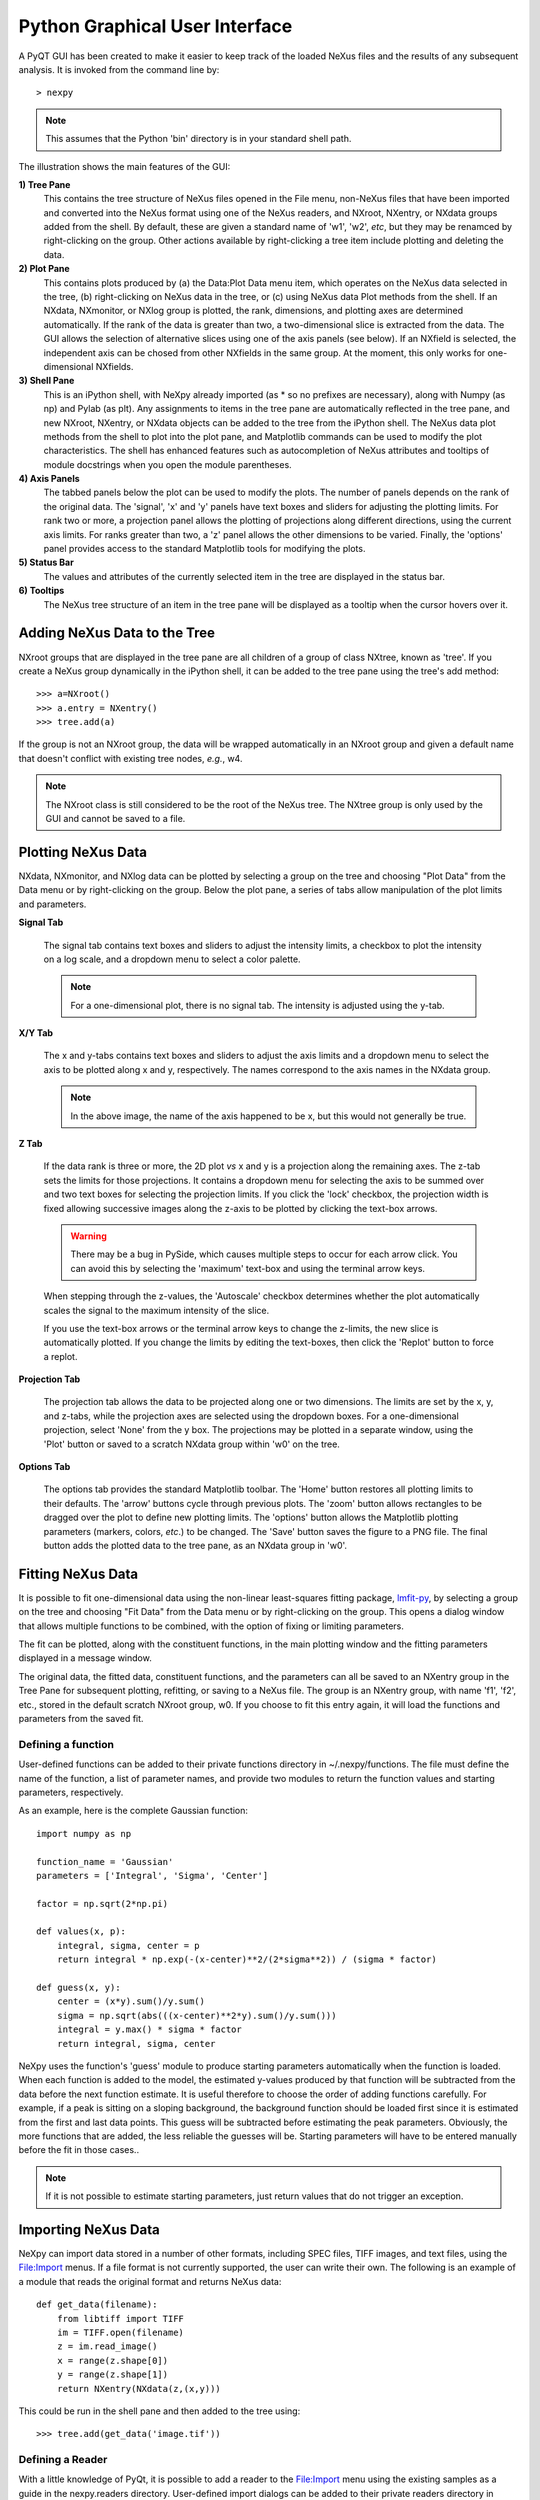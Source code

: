 *******************************
Python Graphical User Interface
*******************************
A PyQT GUI has been created to make it easier to keep track of the loaded NeXus 
files and the results of any subsequent analysis. It is invoked from the command 
line by::

 > nexpy

.. note:: This assumes that the Python 'bin' directory is in your standard shell
          path.

.. image:: /images/nexpy-gui.png
   :align: center
   :width: 90%

The illustration shows the main features of the GUI:

**1) Tree Pane**
    This contains the tree structure of NeXus files opened in the File menu, 
    non-NeXus files that have been imported and converted into the NeXus format
    using one of the NeXus readers, and NXroot, NXentry, or NXdata groups added 
    from the shell. By default, these are given a standard name of 'w1', 'w2', 
    *etc*, but they may be renamced by right-clicking on the group. Other
    actions available by right-clicking a tree item include plotting and 
    deleting the data.
    
**2) Plot Pane**
    This contains plots produced by (a) the Data\:Plot Data menu item, which 
    operates on the NeXus data selected in the tree, (b) right-clicking on NeXus 
    data in the tree, or (c) using NeXus data Plot methods from the shell. If an 
    NXdata, NXmonitor, or NXlog group is plotted, the rank, dimensions, and 
    plotting axes are determined automatically. If the rank of the data is 
    greater than two, a two-dimensional slice is extracted from the data. The 
    GUI allows the selection of alternative slices using one of the axis panels
    (see below). If an NXfield is selected, the independent axis can be chosed 
    from other NXfields in the same group. At the moment, this only works for 
    one-dimensional NXfields. 

**3) Shell Pane**
    This is an iPython shell, with NeXpy already imported (as * so no prefixes 
    are necessary), along with Numpy (as np) and Pylab (as plt). Any assignments 
    to items in the tree pane are automatically reflected in the tree pane, and 
    new NXroot, NXentry, or NXdata objects can be added to the tree from the 
    iPython shell. The NeXus data plot methods from the shell to plot into the 
    plot pane, and Matplotlib commands can be used to modify the plot 
    characteristics. The shell has enhanced features such as autocompletion of
    NeXus attributes and tooltips of module docstrings when you open the module
    parentheses.
    
**4) Axis Panels**
    The tabbed panels below the plot can be used to modify the plots. The 
    number of panels depends on the rank of the original data. The 'signal',
    'x' and 'y' panels have text boxes and sliders for adjusting the plotting
    limits. For rank two or more, a projection panel allows the plotting of 
    projections along different directions, using the current axis limits. For 
    ranks greater than two, a 'z' panel allows the other dimensions to be 
    varied. Finally, the 'options' panel provides access to the standard 
    Matplotlib tools for modifying the plots.

**5) Status Bar**
    The values and attributes of the currently selected item in the tree are
    displayed in the status bar.

**6) Tooltips**
    The NeXus tree structure of an item in the tree pane will be displayed as
    a tooltip when the cursor hovers over it.

Adding NeXus Data to the Tree
-----------------------------
NXroot groups that are displayed in the tree pane are all children of a group
of class NXtree, known as 'tree'. If you create a NeXus group dynamically in the 
iPython shell, it can be added to the tree pane using the tree's add method::

 >>> a=NXroot()
 >>> a.entry = NXentry()
 >>> tree.add(a)

If the group is not an NXroot group, the data will be wrapped automatically in 
an NXroot group and given a default name that doesn't conflict with existing 
tree nodes, *e.g.*, w4.

.. note:: The NXroot class is still considered to be the root of the NeXus tree.
          The NXtree group is only used by the GUI and cannot be saved to a 
          file.

Plotting NeXus Data
-------------------
NXdata, NXmonitor, and NXlog data can be plotted by selecting a group on the 
tree and choosing "Plot Data" from the Data menu or by right-clicking on the 
group. Below the plot pane, a series of tabs allow manipulation of the plot
limits and parameters.

**Signal Tab**

    .. image:: /images/signal-tab.png
       :align: center
       :width: 75%

    The signal tab contains text boxes and sliders to adjust the intensity 
    limits, a checkbox to plot the intensity on a log scale, and a dropdown menu
    to select a color palette.
    
    .. note:: For a one-dimensional plot, there is no signal tab. The intensity
              is adjusted using the y-tab.

**X/Y Tab**

    .. image:: /images/x-tab.png
       :align: center
       :width: 75%

    The x and y-tabs contains text boxes and sliders to adjust the axis limits 
    and a dropdown menu to select the axis to be plotted along x and y, 
    respectively. The names correspond to the axis names in the NXdata group.
    
    .. note:: In the above image, the name of the axis happened to be x, but
              this would not generally be true.

**Z Tab**

    .. image:: /images/z-tab.png
       :align: center
       :width: 75%

    If the data rank is three or more, the 2D plot *vs* x and y is a projection 
    along the remaining axes. The z-tab sets the limits for those projections.
    It contains a dropdown menu for selecting the axis to be summed over and
    two text boxes for selecting the projection limits. If you click the 'lock'
    checkbox, the projection width is fixed allowing successive images along the
    z-axis to be plotted by clicking the text-box arrows. 
    
    .. warning:: There may be a bug in PySide, which causes multiple steps to 
                 occur for each arrow click. You can avoid this by selecting the 
                 'maximum' text-box and using the terminal arrow keys.
    
    When stepping through the z-values, the 'Autoscale' checkbox determines 
    whether the plot automatically scales the signal to the maximum intensity of
    the slice. 
    
    If you use the text-box arrows or the terminal arrow keys to change the 
    z-limits, the new slice is automatically plotted. If you change the limits
    by editing the text-boxes, then click the 'Replot' button to force a replot.

**Projection Tab**

    .. image:: /images/projection-tab.png
       :align: center
       :width: 75%

    The projection tab allows the data to be projected along one or two
    dimensions. The limits are set by the x, y, and z-tabs, while the projection
    axes are selected using the dropdown boxes. For a one-dimensional 
    projection, select 'None' from the y box. The projections may be plotted in
    a separate window, using the 'Plot' button or saved to a scratch NXdata 
    group within 'w0' on the tree.
    
    .. image:: /images/projection.png
       :align: center
       :width: 75%

**Options Tab**

    .. image:: /images/options-tab.png
       :align: center
       :width: 75%

    The options tab provides the standard Matplotlib toolbar. The 'Home' button
    restores all plotting limits to their defaults. The 'arrow' buttons cycle
    through previous plots. The 'zoom' button allows rectangles to be dragged 
    over the plot to define new plotting limits. The 'options' button allows the 
    Matplotlib plotting parameters (markers, colors, *etc*.) to be changed. The 
    'Save' button saves the figure to a PNG file. The final button adds the 
    plotted data to the tree pane, as an NXdata group in 'w0'.
       
Fitting NeXus Data
-------------------
It is possible to fit one-dimensional data using the non-linear least-squares 
fitting package, `lmfit-py <http://newville.github.io/lmfit-py>`_, by selecting 
a group on the tree and choosing "Fit Data" from the Data menu or by 
right-clicking on the group. This opens a dialog window that allows multiple 
functions to be combined, with the option of fixing or limiting parameters. 

.. image:: /images/nexpy-fits.png
   :align: center
   :width: 90%

The fit can be plotted, along with the constituent functions, in the main
plotting window and the fitting parameters displayed in a message window. 

The original data, the fitted data, constituent functions, and the parameters
can all be saved to an NXentry group in the Tree Pane for subsequent plotting, 
refitting, or saving to a NeXus file. The group is an NXentry group, with name 
'f1', 'f2', etc., stored in the default scratch NXroot group, w0. If you choose 
to fit this entry again, it will load the functions and parameters from the 
saved fit.

Defining a function
^^^^^^^^^^^^^^^^^^^
User-defined functions can be added to their private functions directory in 
~/.nexpy/functions. The file must define the name of the function, a list of 
parameter names, and provide two modules to return the function values and 
starting parameters, respectively. 

As an example, here is the complete Gaussian function::

 import numpy as np

 function_name = 'Gaussian'
 parameters = ['Integral', 'Sigma', 'Center']

 factor = np.sqrt(2*np.pi)

 def values(x, p):
     integral, sigma, center = p
     return integral * np.exp(-(x-center)**2/(2*sigma**2)) / (sigma * factor)

 def guess(x, y):
     center = (x*y).sum()/y.sum()
     sigma = np.sqrt(abs(((x-center)**2*y).sum()/y.sum()))
     integral = y.max() * sigma * factor
     return integral, sigma, center

NeXpy uses the function's 'guess' module to produce starting parameters
automatically when the function is loaded. When each function is added to the 
model, the estimated y-values produced by that function will be subtracted from 
the data before the next function estimate. It is useful therefore to choose the
order of adding functions carefully. For example, if a peak is sitting on a 
sloping background, the background function should be loaded first since it is
estimated from the first and last data points. This guess will be subtracted
before estimating the peak parameters. Obviously, the more functions that are 
added, the less reliable the guesses will be. Starting parameters will have to 
be entered manually before the fit in those cases..

.. note:: If it is not possible to estimate starting parameters, just return
          values that do not trigger an exception. 

Importing NeXus Data
--------------------
NeXpy can import data stored in a number of other formats, including SPEC files,
TIFF images, and text files, using the File:Import menus. If a file format is 
not currently supported, the user can write their own. The following is an 
example of a module that reads the original format and returns NeXus data::

 def get_data(filename):
     from libtiff import TIFF
     im = TIFF.open(filename)
     z = im.read_image()
     x = range(z.shape[0])
     y = range(z.shape[1])     
     return NXentry(NXdata(z,(x,y)))

This could be run in the shell pane and then added to the tree using::

 >>> tree.add(get_data('image.tif'))

Defining a Reader
^^^^^^^^^^^^^^^^^
With a little knowledge of PyQt, it is possible to add a reader to the 
File:Import menu using the existing samples as a guide in the nexpy.readers
directory. User-defined import dialogs can be added to their private readers 
directory in ~/.nexpy/readers.

Here is an example of an import dialog::

 """
 Module to read in a TIFF file and convert it to NeXus.

 Each importer needs to layout the GUI buttons necessary for defining the 
 imported file and its attributes and a single module, get_data, which returns 
 an NXroot or NXentry object. This will be added to the NeXpy tree.

 Two GUI elements are provided for convenience:

     ImportDialog.filebox: Contains a "Choose File" button and a text box. Both 
                           can be used to set the path to the imported file. 
                           This can be retrieved as a string using 
                           self.get_filename().
     ImportDialog.buttonbox: Contains a "Cancel" and "OK" button to close the 
                             dialog. This should be placed at the bottom of all 
                             import dialogs.
 """

 from IPython.external.qt import QtCore, QtGui

 import numpy as np
 from nexpy.api.nexus import *
 from nexpy.gui.importdialog import BaseImportDialog

 filetype = "TIFF Image" #Defines the Import Menu label

 class ImportDialog(BaseImportDialog):
     """Dialog to import a TIFF image"""
 
     def __init__(self, parent=None):

         super(ImportDialog, self).__init__(parent)
        
         layout = QtGui.QVBoxLayout()
         layout.addLayout(self.filebox())
         layout.addWidget(self.buttonbox())
         self.setLayout(layout)
  
         self.setWindowTitle("Import "+str(filetype))
 
     def get_data(self):
         from libtiff import TIFF
         im = TIFF.open(self.get_filename())
         z = NXfield(im.read_image(), name='z')
         x = NXfield(range(z.shape[0]), name='x')
         y = NXfield(range(z.shape[1]), name='y')      
         return NXentry(NXdata(z,(x,y)))

.. seealso:: See :class:`nexpy.gui.importdialog.BaseImportDialog` for other
             pre-defined import methods.
